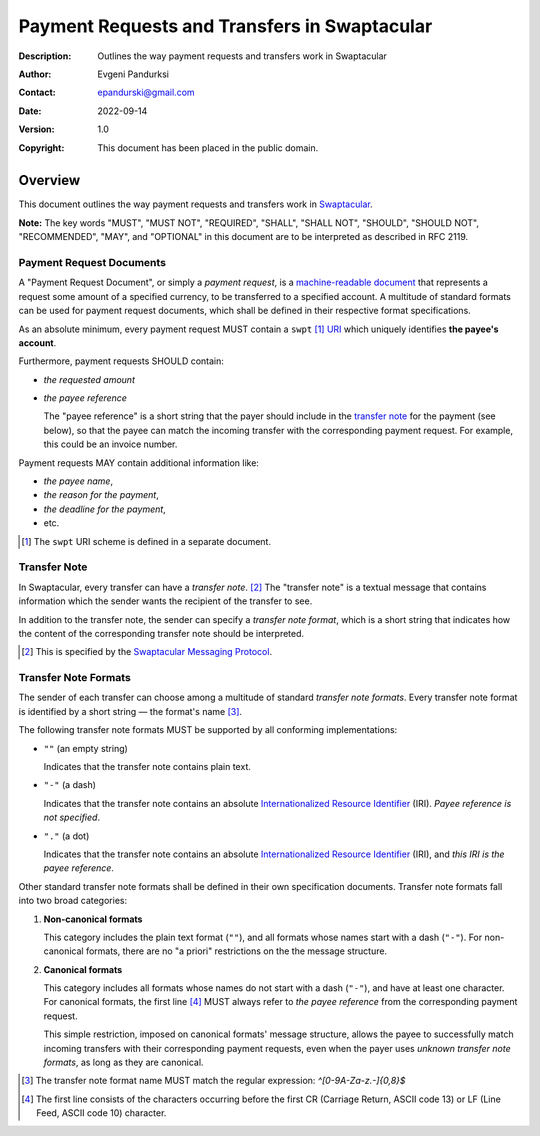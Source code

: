 +++++++++++++++++++++++++++++++++++++++++++++
Payment Requests and Transfers in Swaptacular
+++++++++++++++++++++++++++++++++++++++++++++
:Description: Outlines the way payment requests and transfers work in
              Swaptacular
:Author: Evgeni Pandurksi
:Contact: epandurski@gmail.com
:Date: 2022-09-14
:Version: 1.0
:Copyright: This document has been placed in the public domain.


Overview
========

This document outlines the way payment requests and transfers work in
`Swaptacular`_.

**Note:** The key words "MUST", "MUST NOT", "REQUIRED", "SHALL",
"SHALL NOT", "SHOULD", "SHOULD NOT", "RECOMMENDED", "MAY", and
"OPTIONAL" in this document are to be interpreted as described in
RFC 2119.


Payment Request Documents
-------------------------

A "Payment Request Document", or simply a *payment request*, is a
`machine-readable document`_ that represents a request some amount of
a specified currency, to be transferred to a specified account. A
multitude of standard formats can be used for payment request
documents, which shall be defined in their respective format
specifications.

As an absolute minimum, every payment request MUST contain a
``swpt`` [#swpt-scheme]_ `URI`_ which uniquely identifies **the payee's
account**.

Furthermore, payment requests SHOULD contain:

* *the requested amount*

* *the payee reference*

  The "payee reference" is a short string that the payer should
  include in the `transfer note`_ for the payment (see below), so that
  the payee can match the incoming transfer with the corresponding
  payment request. For example, this could be an invoice number.

Payment requests MAY contain additional information like:

* *the payee name*,

* *the reason for the payment*,

* *the deadline for the payment*,
  
* etc.  
  
.. [#swpt-scheme] The ``swpt`` URI scheme is defined in a separate
  document.
   

Transfer Note
-------------

In Swaptacular, every transfer can have a *transfer note*. [#smp]_ The
"transfer note" is a textual message that contains information which
the sender wants the recipient of the transfer to see.

In addition to the transfer note, the sender can specify a *transfer
note format*, which is a short string that indicates how the content
of the corresponding transfer note should be interpreted.

.. [#smp] This is specified by the `Swaptacular Messaging Protocol`_.


Transfer Note Formats 
---------------------

The sender of each transfer can choose among a multitude of standard
*transfer note formats*. Every transfer note format is identified by a
short string — the format's name [#format-name]_.

The following transfer note formats MUST be supported by all
conforming implementations:

* ``""`` (an empty string)
  
  Indicates that the transfer note contains plain text.
  
* ``"-"`` (a dash)
  
  Indicates that the transfer note contains an absolute
  `Internationalized Resource Identifier`_ (IRI). *Payee reference is
  not specified*.

* ``"."`` (a dot)

  Indicates that the transfer note contains an absolute
  `Internationalized Resource Identifier`_ (IRI), and *this IRI is the
  payee reference*.
  
Other standard transfer note formats shall be defined in their own
specification documents. Transfer note formats fall into two broad
categories:

1. **Non-canonical formats**

   This category includes the plain text format (``""``), and all
   formats whose names start with a dash (``"-"``). For non-canonical
   formats, there are no "a priori" restrictions on the the message
   structure.

2. **Canonical formats**

   This category includes all formats whose names do not start with a
   dash (``"-"``), and have at least one character. For canonical
   formats, the first line [#first-line]_ MUST always refer to *the
   payee reference* from the corresponding payment request.
   
   This simple restriction, imposed on canonical formats' message
   structure, allows the payee to successfully match incoming
   transfers with their corresponding payment requests, even when the
   payer uses *unknown transfer note formats*, as long as they are
   canonical.

.. [#format-name] The transfer note format name MUST match the regular
  expression: `^[0-9A-Za-z.-]{0,8}$`

.. [#first-line] The first line consists of the characters occurring
  before the first CR (Carriage Return, ASCII code 13) or LF (Line
  Feed, ASCII code 10) character.



.. _Swaptacular: https://swaptacular.github.io/overview
.. _machine-readable document: https://en.wikipedia.org/wiki/Machine-readable_document
.. _Swaptacular Messaging Protocol: https://swaptacular.org/public/docs/protocol.pdf
.. _URI: https://en.wikipedia.org/wiki/Uniform_Resource_Identifier
.. _Internationalized Resource Identifier: https://en.wikipedia.org/wiki/Internationalized_Resource_Identifier
